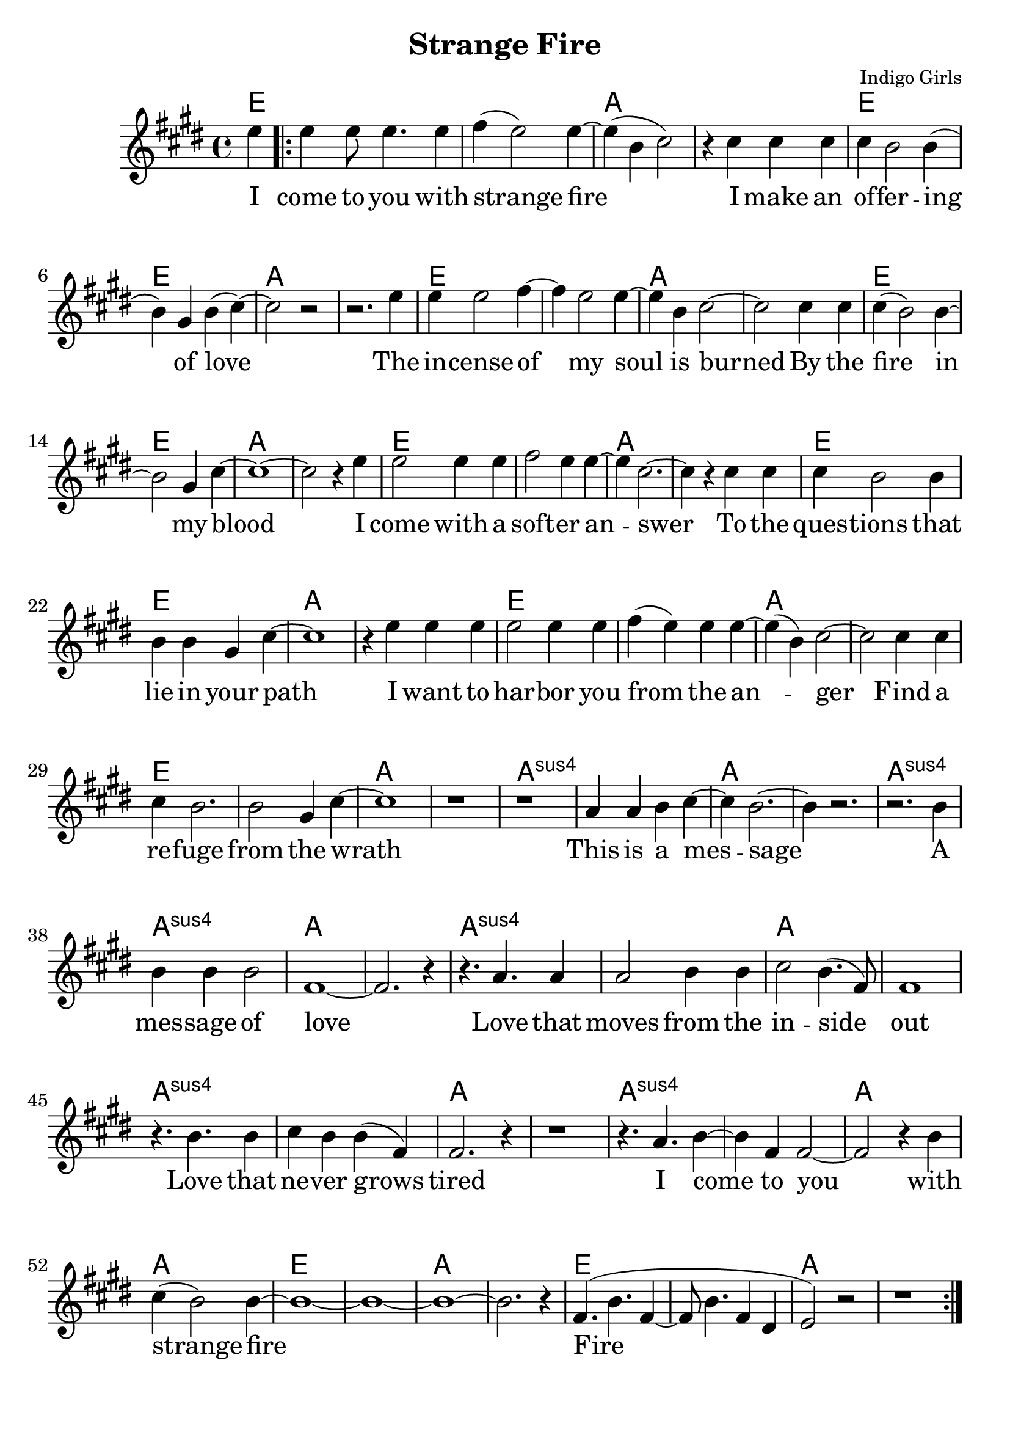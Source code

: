 \version "2.18.2"

\header {
  title = "Strange Fire"
  composer = "Indigo Girls"
  tagline = ""
}

\paper{ print-page-number = ##f bottom-margin = 0.5\in }
melody = \relative c'' {
  \clef treble
  \key e \major
  \time 4/4
  \set Score.voltaSpannerDuration = #(ly:make-moment 4/4)
  \new Voice = "verse" {
    \partial 4 e4 | % I
    \repeat volta 2 {
      e e8 e4. e4 | fis( e2) e4~ | e( b cis2) | r4 cis cis cis | % come to you with strange fire I make an
      cis b2 b4( | b) gis4 b( cis4)~ | cis2 r | r2. e4 | % offering of love. The
      e e2 fis4~ | fis e2 e4~ | e b cis2~ | cis cis4 cis | % incense of my soil is burned by
      cis4( b2) b4~ | b2 gis4 cis~ | cis1~ | cis2 r4 e | % the fire in my blood I
      e2 e4 e | fis2 e4 e~ | e cis2.~ | cis4 r cis cis | % come with a softer answer to the
      cis b2 b4 | b b gis cis~ | cis1 | r4 e e e | % questions that lie in your path I want to
      e2 e4 e | fis( e) e e~ | e( b)cis2~ | cis cis4 cis | % harbor you from the anger find a
      cis b2. | b2 gis4 cis~ | cis1 | r | % refuge from the wrath

      r | a4 a b cis~ | cis b2.~ | b4 r2. | % This is a message
      r2. b4 | b b b2 | fis1~ | fis2. r4 | % a message of love
      r4. a a4 | a2 b4 b | cis2 b4.( fis8) | fis1 | % Love that moves from the inside out
      r4. b b4 | cis b b( fis) | fis2. r4 | r1 | % Love that never grows tired

      r4. a b4~ | b fis fis2~ | fis2 r4 b | cis( b2) b4~ | % I come to you with strange fire
      b1~ | b~ | b~ | b2. r4 | fis4.( b fis4~ | fis8 b4. fis4 dis | e2) r | r1 | % fire
    }
  }
}

verse = \lyricmode {
  I come to you with strange fire
  I make an of -- fer -- ing of love
  The in -- cense of my soul is burned
  By the fire in my blood
  I come with a soft -- er an -- swer
  To the ques -- tions that lie in your path
  I want to har -- bor you from the an -- ger
  Find a re -- fuge from the wrath

  This is a mes -- sage
  A mes -- sage of love
  Love that moves from the in -- side out
  Love that ne -- ver grows tired

  I come to you with strange fire
  Fire


}

harmonies = \chordmode {
  % Intro
  e4 |
  e1 | e | a | a |
  e | e | a | a |
  e | e | a | a |
  e | e | a | a |
  e | e | a | a |
  e | e | a | a |
  e | e | a | a |
  e | e | a | a |

  a:sus | a:sus | a | a |
  a:sus | a:sus | a | a |
  a:sus | a:sus | a | a |
  a:sus | a:sus | a | a |
  a:sus | a:sus | a | a |
  e | e | a | a |
  e | e | a | a |
}


\score {
  <<
    \new ChordNames {
      \set chordChanges = ##t
      \harmonies
    }
    \new Voice = "one" { \melody }
    \new Lyrics \lyricsto "verse" \verse
  >>
  \layout {
        #(layout-set-staff-size 25)
    }
  \midi { }
}

\markup \fill-line {
  \column {
    "\n"
    "\n"
    "VERSE 2:"
    "Mercenaries of the shrine"
    "Now who are you to speak for god"
    "With haughty eyes and lying tongues"
    "And hands that shed innocent blood"
    "Now who delivered you the power"
    "To interpret calvary"
    "You gamble away our freedom"
    "To gain your own authority"
    "\n"
    "BRIDGE:"
    "Find another state of mind"
    "You know it's time we all learned"
    "To grab hold"
    "Strange fire burns"
    "With the motion of love"
    "Fire"
    "Fire"
  }
""
""
  \column {
    "\n"
    "\n"
    "VERSE 3:"
    "When you learn to love yourself"
    "You will dissolve all the stones that are cast"
    "Now you will learn to burn the icing sky"
    "To melt the waxen mask"
    "I said to have the gift of true release"
    "This is a peace that will take you higher"
    "Oh I come to you with my offering"
    "I bring you strange fire"
    "\n"
    "BRIDGE:"
    "This is a message"
    "A message of love"
    "Love that moves from the inside out"
    "Love that never grows tired"
    "I come to you with strange fire"
    "Fire"
    "Fire"
    "I come to you with strange fire"
    }
}
